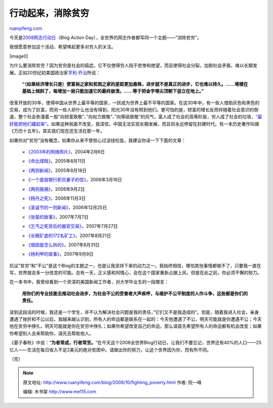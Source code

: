 .. _200810_fighting_poverty:

行动起来，消除贫穷
=====================================

`ruanyifeng.com <http://www.ruanyifeng.com/blog/2008/10/fighting_poverty.html>`__

今天是\ `2008网志行动日 <http://blogactionday.org/>`__\ （Blog Action
Day），全世界的网志作者都写同一个主题——”消除贫穷”。

我很愿意参加这个活动，希望唤起更多对穷人的关注。

|image0|

为什么要消除贫穷？因为贫穷是社会的癌症。它不仅使得穷人陷于悲惨和绝望，而且使得社会分裂，加剧社会矛盾，难以长期发展。正如20世纪初美国政治家\ `亨利·乔治 <http://www.ruanyifeng.com/blog/2005/04/post_115.html>`__\ 所说：

    **“（如果经济增长只是）使富裕之家和贫困之家的差距更加悬殊，进步就不是真正的进步，它也难以持久。……塔楼在基础上倾斜了，每增加一层只能加速它的最终崩溃。……等于把金字塔尖顶朝下竖立在地上。”**

改革开放的30年，使得中国从世界上最平等的国家，一跃成为世界上最不平等的国家。在这30年中，有一些人借助灰色和黑色的交易，成为了巨富，而另一些人却什么也没有得到，阳光30年没有照到他们。更可怕的是，财富的增长反而伴随着社会意识的倒退，整个社会弥漫着一股”向财富致敬”、”向权力致敬”、”向等级致敬”的风气，富人成了社会的高等阶层，穷人成了社会的垃圾，\ `“最好能把他们藏起来” <http://www.ruanyifeng.com/blog/2006/09/peasant_workers_may_be_forced_into_leaving_beijing_during_2008_olympic_games.html>`__\ 。如果这种局面不改变，我深信，中国无法实现长期发展，而且将永远停留在封建时代。有一本历史著作叫做《万历十五年》，其实我们现在还生活在那一年。

如果你对”贫穷”没有概念，如果你从来不曾担心过没钱吃饭，我建议你读一下下面的文章：

    ×
    `《2003年的网络照片》 <http://www.ruanyifeng.com/blog/2004/02/2003_1.html>`__\ ，2004年2月6日

    ×
    `《命比煤贱》 <http://www.ruanyifeng.com/blog/2005/08/post_135.html>`__\ ，2005年8月11日

    ×
    `《两则新闻》 <http://www.ruanyifeng.com/blog/2005/08/post_138.html>`__\ ，2005年8月18日

    ×
    `《一个底层银行职员妻子的信》 <http://www.ruanyifeng.com/blog/2006/03/post_188.html>`__\ ，2006年3月16日

    ×
    `《两则报摘》 <http://www.ruanyifeng.com/blog/2006/09/two_piece_of_newspaper_digest.html>`__\ ，2006年9月2日

    ×
    `《杨丹之死》 <http://www.ruanyifeng.com/blog/2006/11/the_story_of_yang_dan.html>`__\ ，2006年11月3日

    ×
    `《圣诞节的一则新闻》 <http://www.ruanyifeng.com/blog/2006/12/a_news_in_christmas.html>`__\ ，2006年12月25日

    ×
    `《张菊的故事》 <http://www.ruanyifeng.com/blog/2007/07/zhangju.html>`__\ ，2007年7月7日

    ×
    `《乞丐之死背后的器官交易》 <http://www.ruanyifeng.com/blog/2007/07/organ_trade_under_a_beggar_s_death.html>`__\ ，2007年7月27日

    ×
    `《长眠矿底的172名矿工》 <http://www.ruanyifeng.com/blog/2007/08/172_disappeared_miners.html>`__\ ，2007年8月21日

    ×
    `《烟囱是怎么拆的》 <http://www.ruanyifeng.com/blog/2007/08/how_to_dismantle_a_chimney.html>`__\ ，2007年8月31日

    ×
    `《杨利甲的故事》 <http://www.ruanyifeng.com/blog/2007/09/story_of_yang_lijia.html>`__\ ，2007年9月9日

抗议”贫穷”和”不公”是这个Blog的主题之一，也是让我坚持下来的动力之一。我始终相信，哪怕其他事情都做不了，只要我一直在写，世界就会多一分改变的可能。总有一天，正义感和同情心，会在这个国家重新占据上风，但是在此之前，你必须不懈的努力。

在一本书中，我曾经看到一个资深的美国新闻工作者，对大学毕业生的一段赠言：

    **用你们的专业技能去推动社会进步，为社会不公的受害者大声疾呼，与维护不公平制度的人作斗争，这些都是你们的责任。**

读到这段话的时候，我还是一个学生，并不认为解决社会问题是我的责任，”它们又不是我造成的”。但是，随着我进入社会，亲身遭遇了挫折和不公以后，我越来越认识到，所有人的命运都是联系在一起的：今天他遭遇了不公，明天可能就是你遭遇不公；今天他在贫穷中挣扎，明天可能就是你在贫穷中挣扎；如果你希望改变自己的命运，那么请首先希望所有人的命运都有机会改变；如果你希望别人会来帮助你，请先去帮助他人。

《晏子春秋》中说：”\ **为者常成，行者常至。**\ “在今天这个2008全世界Blog行动日，让我们不要忘记，世界还有40%的人口——25亿人——生活在每日收入不足2美元的绝对贫困中。请做出你的努力，让这个世界因为你，而有所不同。

（完）

.. note::
    原文地址: http://www.ruanyifeng.com/blog/2008/10/fighting_poverty.html 
    作者: 阮一峰 

    编辑: 木书架 http://www.me115.com